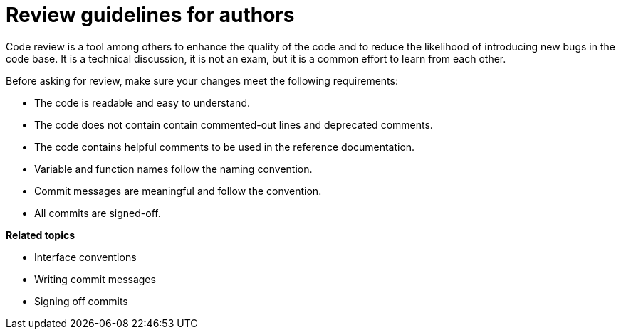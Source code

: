 = Review guidelines for authors

Code review is a tool among others to enhance the quality of the code and to reduce the likelihood of introducing new bugs in the code base.
It is a technical discussion, it is not an exam, but it is a common effort to learn from each other.

Before asking for review, make sure your changes meet the following requirements:

* The code is readable and easy to understand.
* The code does not contain contain commented-out lines and deprecated comments.
* The code contains helpful comments to be used in the reference documentation.
* Variable and function names follow the naming convention.
* Commit messages are meaningful and follow the convention.
* All commits are signed-off.

**Related topics**

- Interface conventions
- Writing commit messages
- Signing off commits
